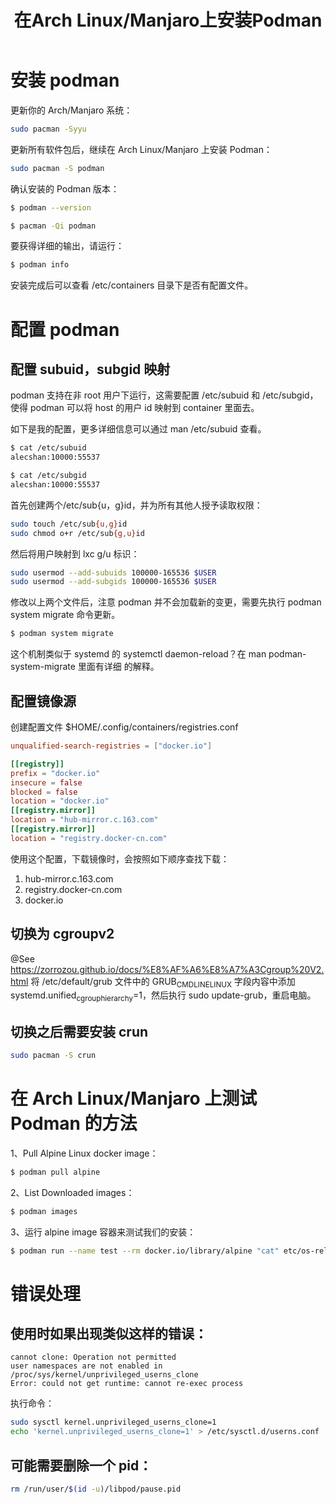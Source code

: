 #+TITLE: 在Arch Linux/Manjaro上安装Podman

* 安装 podman

更新你的 Arch/Manjaro 系统：
#+BEGIN_SRC bash
sudo pacman -Syyu
#+END_SRC

更新所有软件包后，继续在 Arch Linux/Manjaro 上安装 Podman：
#+BEGIN_SRC bash
sudo pacman -S podman
#+END_SRC

确认安装的 Podman 版本：
#+BEGIN_SRC bash
$ podman --version

$ pacman -Qi podman
#+END_SRC

要获得详细的输出，请运行：
#+BEGIN_SRC bash
$ podman info
#+END_SRC

安装完成后可以查看 /etc/containers 目录下是否有配置文件。

* 配置 podman

** 配置 subuid，subgid 映射
podman 支持在非 root 用户下运行，这需要配置 /etc/subuid 和 /etc/subgid， 使得 podman 可以将
host 的用户 id 映射到 container 里面去。

如下是我的配置，更多详细信息可以通过 man /etc/subuid 查看。
#+BEGIN_SRC bash
$ cat /etc/subuid
alecshan:10000:55537

$ cat /etc/subgid
alecshan:10000:55537
#+END_SRC

首先创建两个/etc/sub{u，g}id，并为所有其他人授予读取权限：
#+BEGIN_SRC bash
sudo touch /etc/sub{u,g}id
sudo chmod o+r /etc/sub{g,u}id
#+END_SRC

然后将用户映射到 lxc g/u 标识：
#+BEGIN_SRC bash
sudo usermod --add-subuids 100000-165536 $USER
sudo usermod --add-subgids 100000-165536 $USER
#+END_SRC

修改以上两个文件后，注意 podman 并不会加载新的变更，需要先执行 podman system migrate 命令更新。
#+BEGIN_SRC bash
$ podman system migrate
#+END_SRC

这个机制类似于 systemd 的 systemctl daemon-reload？在 man podman-system-migrate 里面有详细
的解释。

** 配置镜像源
创建配置文件 $HOME/.config/containers/registries.conf
#+BEGIN_SRC conf
unqualified-search-registries = ["docker.io"]

[[registry]]
prefix = "docker.io"
insecure = false
blocked = false
location = "docker.io"
[[registry.mirror]]
location = "hub-mirror.c.163.com"
[[registry.mirror]]
location = "registry.docker-cn.com"
#+END_SRC

使用这个配置，下载镜像时，会按照如下顺序查找下载：

1. hub-mirror.c.163.com
2. registry.docker-cn.com
3. docker.io

** 切换为 cgroupv2
@See https://zorrozou.github.io/docs/%E8%AF%A6%E8%A7%A3Cgroup%20V2.html
将 /etc/default/grub 文件中的 GRUB_CMDLINE_LINUX 字段内容中添加
systemd.unified_cgroup_hierarchy=1，然后执行 sudo update-grub，重启电脑。

** 切换之后需要安装 crun
#+BEGIN_SRC bash
sudo pacman -S crun
#+END_SRC

* 在 Arch Linux/Manjaro 上测试 Podman 的方法

1、Pull Alpine Linux docker image：
#+BEGIN_SRC bash
$ podman pull alpine
#+END_SRC

2、List Downloaded images：
#+BEGIN_SRC bash
$ podman images
#+END_SRC

3、运行 alpine image 容器来测试我们的安装：
#+BEGIN_SRC bash
$ podman run --name test --rm docker.io/library/alpine "cat" etc/os-release
#+END_SRC

* 错误处理
** 使用时如果出现类似这样的错误：
#+BEGIN_EXAMPLE
cannot clone: Operation not permitted
user namespaces are not enabled in /proc/sys/kernel/unprivileged_userns_clone
Error: could not get runtime: cannot re-exec process
#+END_EXAMPLE

执行命令：
#+BEGIN_SRC bash
sudo sysctl kernel.unprivileged_userns_clone=1
echo 'kernel.unprivileged_userns_clone=1' > /etc/sysctl.d/userns.conf
#+END_SRC

** 可能需要删除一个 pid：
#+BEGIN_SRC bash
rm /run/user/$(id -u)/libpod/pause.pid
#+END_SRC

